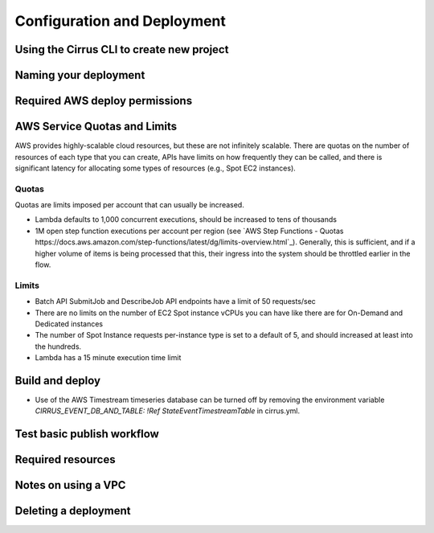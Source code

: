 Configuration and Deployment
============================

Using the Cirrus CLI to create new project
------------------------------------------

Naming your deployment
----------------------

Required AWS deploy permissions
-------------------------------

AWS Service Quotas and Limits
-----------------------------

AWS provides highly-scalable cloud resources, but these are not infinitely scalable.
There are quotas on the number of resources of each type that you can create,
APIs have limits on how frequently they can be called, and there is significant
latency for allocating some types of resources (e.g., Spot EC2 instances).

Quotas
^^^^^^

Quotas are limits imposed per account that can usually be increased.

- Lambda defaults to 1,000 concurrent executions, should be increased to tens of thousands
- 1M open step function executions per account per region
  (see `AWS Step Functions - Quotas https://docs.aws.amazon.com/step-functions/latest/dg/limits-overview.html`_).
  Generally, this is sufficient, and if a higher volume of items is being processed that
  this, their ingress into the system should be throttled earlier in the flow.

Limits
^^^^^^

- Batch API SubmitJob and DescribeJob API endpoints have a limit of 50 requests/sec
- There are no limits on the number of EC2 Spot instance vCPUs you can have like there are for On-Demand and Dedicated instances
- The number of Spot Instance requests per-instance type is set to a default of 5, and should increased at least into the hundreds.
- Lambda has a 15 minute execution time limit


Build and deploy
----------------

- Use of the AWS Timestream timeseries database can be turned off by removing the environment variable
  `CIRRUS_EVENT_DB_AND_TABLE: !Ref StateEventTimestreamTable` in cirrus.yml.

Test basic publish workflow
---------------------------

Required resources
------------------

Notes on using a VPC
--------------------

Deleting a deployment
---------------------
